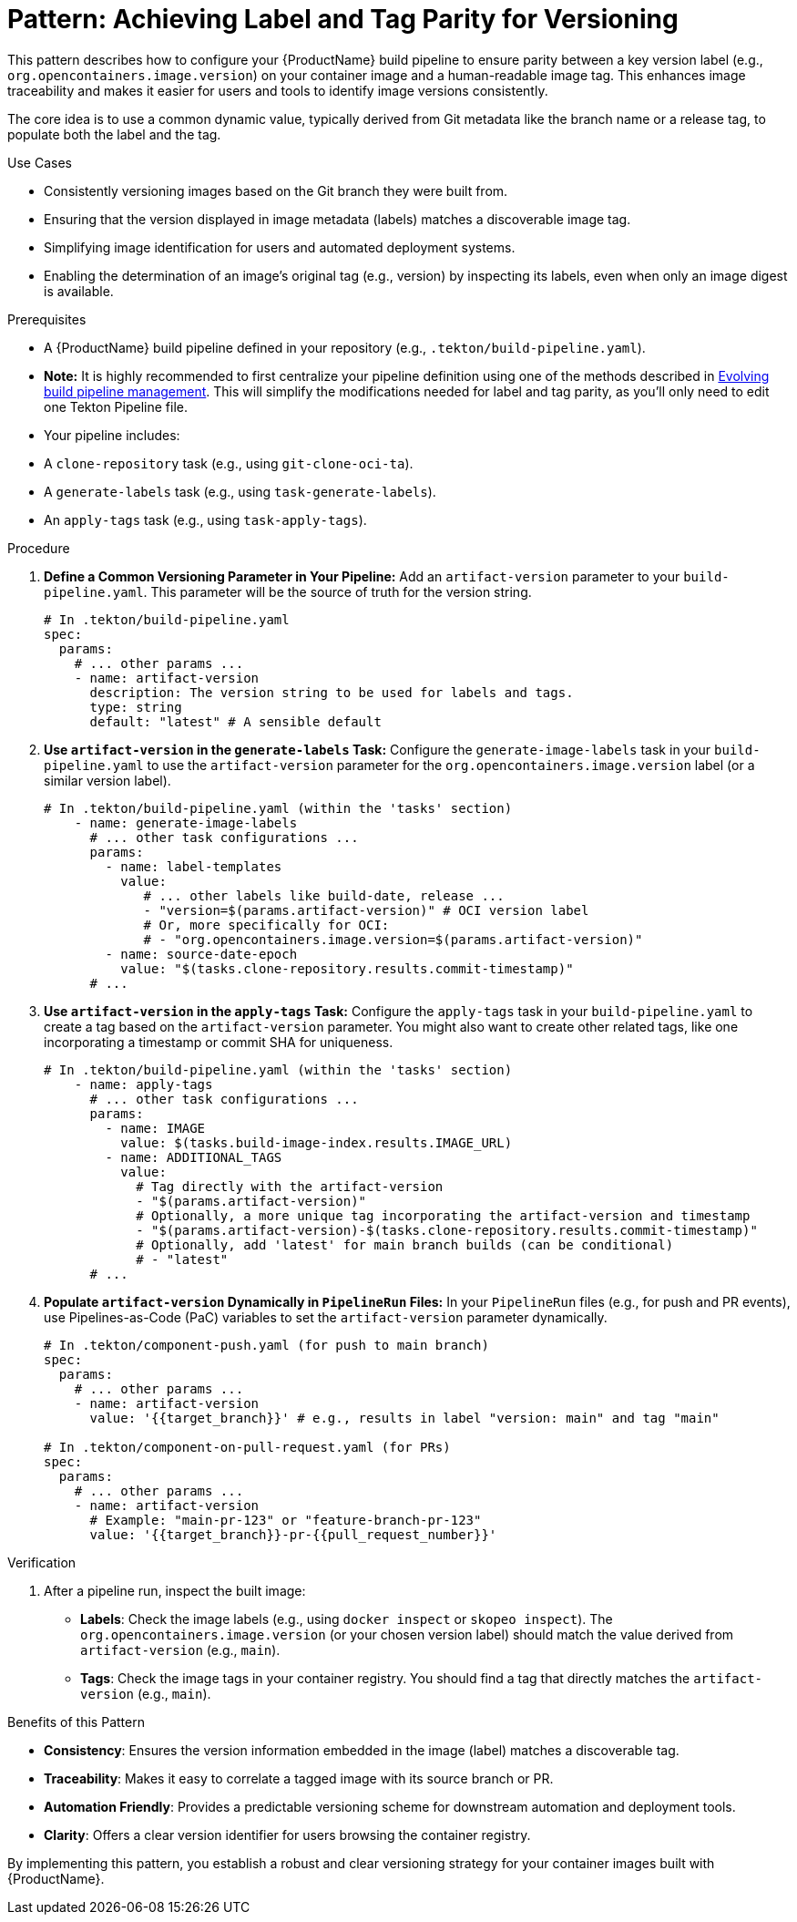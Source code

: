 = Pattern: Achieving Label and Tag Parity for Versioning

This pattern describes how to configure your {ProductName} build pipeline to ensure parity between a key version label (e.g., `org.opencontainers.image.version`) on your container image and a human-readable image tag. This enhances image traceability and makes it easier for users and tools to identify image versions consistently.

The core idea is to use a common dynamic value, typically derived from Git metadata like the branch name or a release tag, to populate both the label and the tag.

.Use Cases
* Consistently versioning images based on the Git branch they were built from.
* Ensuring that the version displayed in image metadata (labels) matches a discoverable image tag.
* Simplifying image identification for users and automated deployment systems.
* Enabling the determination of an image's original tag (e.g., version) by inspecting its labels, even when only an image digest is available.

.Prerequisites
* A {ProductName} build pipeline defined in your repository (e.g., `.tekton/build-pipeline.yaml`).
    * **Note:** It is highly recommended to first centralize your pipeline definition using one of the methods described in xref:managing-pipeline-changes.adoc[Evolving build pipeline management]. This will simplify the modifications needed for label and tag parity, as you'll only need to edit one Tekton Pipeline file.
* Your pipeline includes:
    * A `clone-repository` task (e.g., using `git-clone-oci-ta`).
    * A `generate-labels` task (e.g., using `task-generate-labels`).
    * An `apply-tags` task (e.g., using `task-apply-tags`).

.Procedure

. **Define a Common Versioning Parameter in Your Pipeline:**
   Add an `artifact-version` parameter to your `build-pipeline.yaml`. This parameter will be the source of truth for the version string.
+
[source,yaml]
----
# In .tekton/build-pipeline.yaml
spec:
  params:
    # ... other params ...
    - name: artifact-version
      description: The version string to be used for labels and tags.
      type: string
      default: "latest" # A sensible default
----

. **Use `artifact-version` in the `generate-labels` Task:**
   Configure the `generate-image-labels` task in your `build-pipeline.yaml` to use the `artifact-version` parameter for the `org.opencontainers.image.version` label (or a similar version label).
+
[source,yaml]
----
# In .tekton/build-pipeline.yaml (within the 'tasks' section)
    - name: generate-image-labels
      # ... other task configurations ...
      params:
        - name: label-templates
          value:
             # ... other labels like build-date, release ...
             - "version=$(params.artifact-version)" # OCI version label
             # Or, more specifically for OCI:
             # - "org.opencontainers.image.version=$(params.artifact-version)"
        - name: source-date-epoch
          value: "$(tasks.clone-repository.results.commit-timestamp)"
      # ...
----

. **Use `artifact-version` in the `apply-tags` Task:**
   Configure the `apply-tags` task in your `build-pipeline.yaml` to create a tag based on the `artifact-version` parameter. You might also want to create other related tags, like one incorporating a timestamp or commit SHA for uniqueness.
+
[source,yaml]
----
# In .tekton/build-pipeline.yaml (within the 'tasks' section)
    - name: apply-tags
      # ... other task configurations ...
      params:
        - name: IMAGE
          value: $(tasks.build-image-index.results.IMAGE_URL)
        - name: ADDITIONAL_TAGS
          value:
            # Tag directly with the artifact-version
            - "$(params.artifact-version)"
            # Optionally, a more unique tag incorporating the artifact-version and timestamp
            - "$(params.artifact-version)-$(tasks.clone-repository.results.commit-timestamp)"
            # Optionally, add 'latest' for main branch builds (can be conditional)
            # - "latest"
      # ...
----

. **Populate `artifact-version` Dynamically in `PipelineRun` Files:**
   In your `PipelineRun` files (e.g., for push and PR events), use Pipelines-as-Code (PaC) variables to set the `artifact-version` parameter dynamically.
+
[source,yaml]
----
# In .tekton/component-push.yaml (for push to main branch)
spec:
  params:
    # ... other params ...
    - name: artifact-version
      value: '{{target_branch}}' # e.g., results in label "version: main" and tag "main"

# In .tekton/component-on-pull-request.yaml (for PRs)
spec:
  params:
    # ... other params ...
    - name: artifact-version
      # Example: "main-pr-123" or "feature-branch-pr-123"
      value: '{{target_branch}}-pr-{{pull_request_number}}'
----

.Verification
. After a pipeline run, inspect the built image:
  * **Labels**: Check the image labels (e.g., using `docker inspect` or `skopeo inspect`). The `org.opencontainers.image.version` (or your chosen version label) should match the value derived from `artifact-version` (e.g., `main`).
  * **Tags**: Check the image tags in your container registry. You should find a tag that directly matches the `artifact-version` (e.g., `main`).

.Benefits of this Pattern
* **Consistency**: Ensures the version information embedded in the image (label) matches a discoverable tag.
* **Traceability**: Makes it easy to correlate a tagged image with its source branch or PR.
* **Automation Friendly**: Provides a predictable versioning scheme for downstream automation and deployment tools.
* **Clarity**: Offers a clear version identifier for users browsing the container registry.

By implementing this pattern, you establish a robust and clear versioning strategy for your container images built with {ProductName}.
